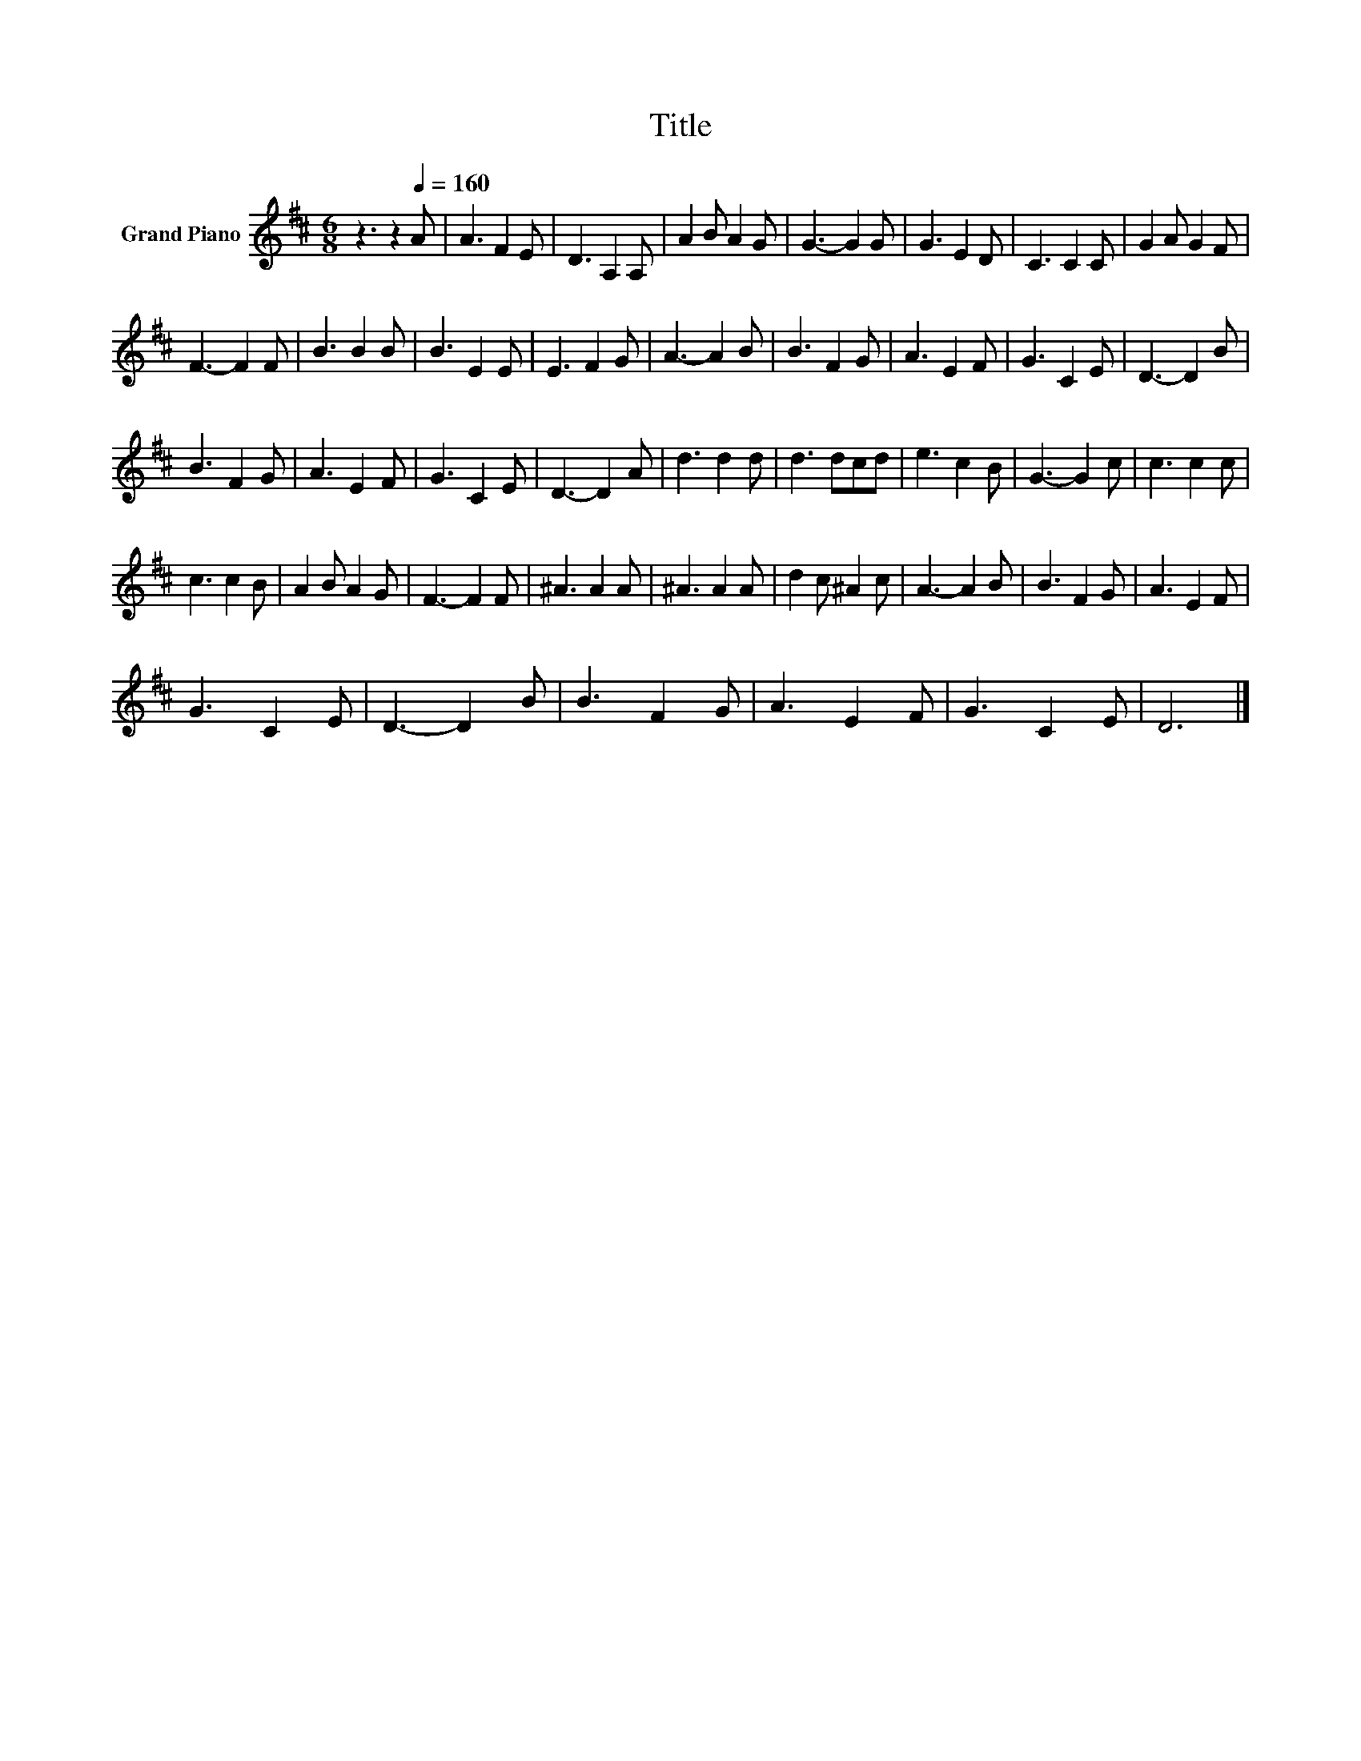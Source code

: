 X:1
T:Title
L:1/8
M:6/8
K:D
V:1 treble nm="Grand Piano"
V:1
 z3 z2[Q:1/4=160] A | A3 F2 E | D3 A,2 A, | A2 B A2 G | G3- G2 G | G3 E2 D | C3 C2 C | G2 A G2 F | %8
 F3- F2 F | B3 B2 B | B3 E2 E | E3 F2 G | A3- A2 B | B3 F2 G | A3 E2 F | G3 C2 E | D3- D2 B | %17
 B3 F2 G | A3 E2 F | G3 C2 E | D3- D2 A | d3 d2 d | d3 dcd | e3 c2 B | G3- G2 c | c3 c2 c | %26
 c3 c2 B | A2 B A2 G | F3- F2 F | ^A3 A2 A | ^A3 A2 A | d2 c ^A2 c | A3- A2 B | B3 F2 G | A3 E2 F | %35
 G3 C2 E | D3- D2 B | B3 F2 G | A3 E2 F | G3 C2 E | D6 |] %41

